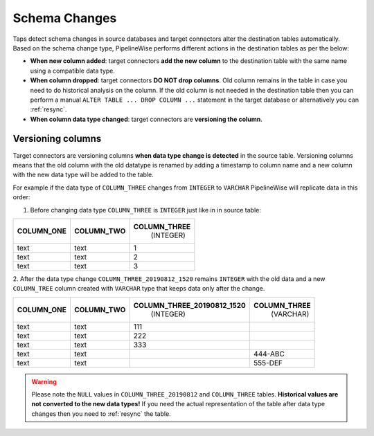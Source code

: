
.. _schema_changes:

Schema Changes
--------------

Taps detect schema changes in source databases and target connectors alter the
destination tables automatically. Based on the schema change type, PipelineWise
performs different actions in the destination tables as per the below:

* **When new column added**: target connectors **add the new column** to the destination
  table with the same name using a compatible data type.

* **When column dropped**: target connectors **DO NOT drop columns**.
  Old column remains in the table in case you need to do historical analysis on
  the column. If the old column is not needed in the destination table then you can
  perform a manual ``ALTER TABLE ... DROP COLUMN ...`` statement in the target database
  or alternatively you can :ref:`resync`.

* **When column data type changed**: target connectors are **versioning the column**.


.. _versioning_columns:

Versioning columns
''''''''''''''''''

Target connectors are versioning columns **when data type change is detected** in the source
table. Versioning columns means that the old column with the old datatype is
renamed by adding a timestamp to column name and a new column with the new data
type will be added to the table.

For example if the data type of ``COLUMN_THREE`` changes from ``INTEGER`` to ``VARCHAR``
PipelineWise will replicate data in this order:

1. Before changing data type ``COLUMN_THREE`` is ``INTEGER`` just like in in source table:

+----------------+----------------+------------------+
| **COLUMN_ONE** | **COLUMN_TWO** | **COLUMN_THREE** |
|                |                |   (INTEGER)      |
+----------------+----------------+------------------+
| text           | text           | 1                | 
+----------------+----------------+------------------+
| text           | text           | 2                | 
+----------------+----------------+------------------+
| text           | text           | 3                | 
+----------------+----------------+------------------+

2. After the data type change ``COLUMN_THREE_20190812_1520`` remains ``INTEGER`` with
the old data and a new ``COLUMN_TREE`` column created with ``VARCHAR`` type that keeps
data only after the change.

+----------------+----------------+--------------------------------+------------------+
| **COLUMN_ONE** | **COLUMN_TWO** | **COLUMN_THREE_20190812_1520** | **COLUMN_THREE** |
|                |                |                   (INTEGER)    |    (VARCHAR)     |
+----------------+----------------+--------------------------------+------------------+
| text           | text           | 111                            |                  |
+----------------+----------------+--------------------------------+------------------+
| text           | text           | 222                            |                  |
+----------------+----------------+--------------------------------+------------------+
| text           | text           | 333                            |                  |
+----------------+----------------+--------------------------------+------------------+
| text           | text           |                                | 444-ABC          |
+----------------+----------------+--------------------------------+------------------+
| text           | text           |                                | 555-DEF          | 
+----------------+----------------+--------------------------------+------------------+

.. warning::

  Please note the ``NULL`` values in ``COLUMN_THREE_20190812`` and ``COLUMN_THREE`` tables.
  **Historical values are not converted to the new data types!**
  If you need the actual representation of the table after data type changes then
  you need to :ref:`resync` the table.

